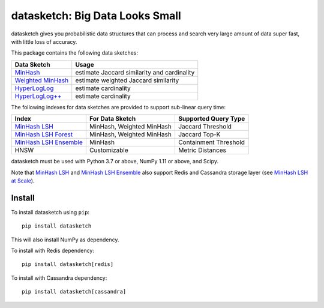 datasketch: Big Data Looks Small
================================

.. image:: https://github.com/ekzhu/datasketch/workflows/Python%20package/badge.svg
    :target: https://github.com/ekzhu/datasketch/actions

.. image:: https://zenodo.org/badge/DOI/10.5281/zenodo.290602.svg
   :target: https://doi.org/10.5281/zenodo.290602

datasketch gives you probabilistic data structures that can process and
search very large amount of data super fast, with little loss of
accuracy.

This package contains the following data sketches:

+-------------------------+-----------------------------------------------+
| Data Sketch             | Usage                                         |
+=========================+===============================================+
| `MinHash`_              | estimate Jaccard similarity and cardinality   |
+-------------------------+-----------------------------------------------+
| `Weighted MinHash`_     | estimate weighted Jaccard similarity          |
+-------------------------+-----------------------------------------------+
| `HyperLogLog`_          | estimate cardinality                          |
+-------------------------+-----------------------------------------------+
| `HyperLogLog++`_        | estimate cardinality                          |
+-------------------------+-----------------------------------------------+

The following indexes for data sketches are provided to support
sub-linear query time:

+---------------------------+-----------------------------+------------------------+
| Index                     | For Data Sketch             | Supported Query Type   |
+===========================+=============================+========================+
| `MinHash LSH`_            | MinHash, Weighted MinHash   | Jaccard Threshold      |
+---------------------------+-----------------------------+------------------------+
| `MinHash LSH Forest`_     | MinHash, Weighted MinHash   | Jaccard Top-K          |
+---------------------------+-----------------------------+------------------------+
| `MinHash LSH Ensemble`_   | MinHash                     | Containment Threshold  |
+---------------------------+-----------------------------+------------------------+
| HNSW                      | Customizable                | Metric Distances       |
+---------------------------+-----------------------------+------------------------+

datasketch must be used with Python 3.7 or above, NumPy 1.11 or above, and Scipy. 

Note that `MinHash LSH`_ and `MinHash LSH Ensemble`_ also support Redis and Cassandra 
storage layer (see `MinHash LSH at Scale`_).

Install
-------

To install datasketch using ``pip``:

::

    pip install datasketch

This will also install NumPy as dependency.

To install with Redis dependency:

::

    pip install datasketch[redis]

To install with Cassandra dependency:

::

    pip install datasketch[cassandra]


.. _`MinHash`: https://ekzhu.github.io/datasketch/minhash.html
.. _`Weighted MinHash`: https://ekzhu.github.io/datasketch/weightedminhash.html
.. _`HyperLogLog`: https://ekzhu.github.io/datasketch/hyperloglog.html
.. _`HyperLogLog++`: https://ekzhu.github.io/datasketch/hyperloglog.html#hyperloglog-plusplus
.. _`MinHash LSH`: https://ekzhu.github.io/datasketch/lsh.html
.. _`MinHash LSH Forest`: https://ekzhu.github.io/datasketch/lshforest.html
.. _`MinHash LSH Ensemble`: https://ekzhu.github.io/datasketch/lshensemble.html
.. _`Minhash LSH at Scale`: http://ekzhu.github.io/datasketch/lsh.html#minhash-lsh-at-scale

